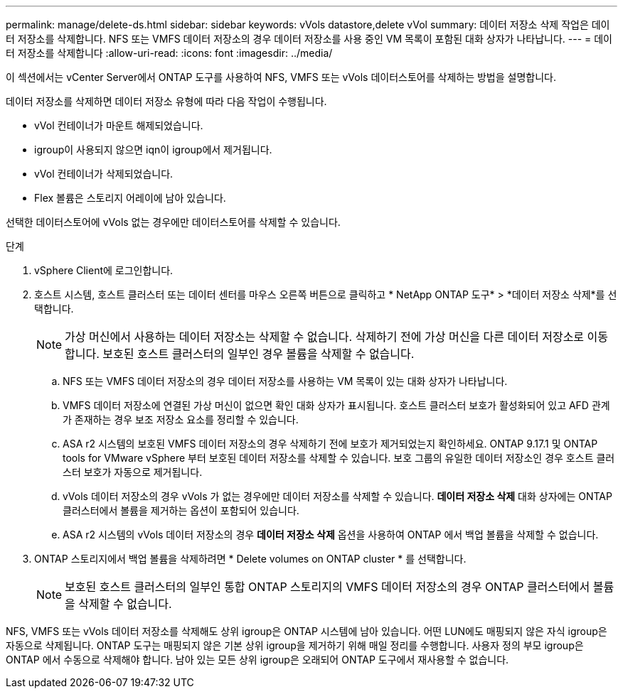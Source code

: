 ---
permalink: manage/delete-ds.html 
sidebar: sidebar 
keywords: vVols datastore,delete vVol 
summary: 데이터 저장소 삭제 작업은 데이터 저장소를 삭제합니다. NFS 또는 VMFS 데이터 저장소의 경우 데이터 저장소를 사용 중인 VM 목록이 포함된 대화 상자가 나타납니다. 
---
= 데이터 저장소를 삭제합니다
:allow-uri-read: 
:icons: font
:imagesdir: ../media/


[role="lead"]
이 섹션에서는 vCenter Server에서 ONTAP 도구를 사용하여 NFS, VMFS 또는 vVols 데이터스토어를 삭제하는 방법을 설명합니다.

데이터 저장소를 삭제하면 데이터 저장소 유형에 따라 다음 작업이 수행됩니다.

* vVol 컨테이너가 마운트 해제되었습니다.
* igroup이 사용되지 않으면 iqn이 igroup에서 제거됩니다.
* vVol 컨테이너가 삭제되었습니다.
* Flex 볼륨은 스토리지 어레이에 남아 있습니다.


선택한 데이터스토어에 vVols 없는 경우에만 데이터스토어를 삭제할 수 있습니다.

.단계
. vSphere Client에 로그인합니다.
. 호스트 시스템, 호스트 클러스터 또는 데이터 센터를 마우스 오른쪽 버튼으로 클릭하고 * NetApp ONTAP 도구* > *데이터 저장소 삭제*를 선택합니다.
+

NOTE: 가상 머신에서 사용하는 데이터 저장소는 삭제할 수 없습니다.  삭제하기 전에 가상 머신을 다른 데이터 저장소로 이동합니다.  보호된 호스트 클러스터의 일부인 경우 볼륨을 삭제할 수 없습니다.

+
.. NFS 또는 VMFS 데이터 저장소의 경우 데이터 저장소를 사용하는 VM 목록이 있는 대화 상자가 나타납니다.
.. VMFS 데이터 저장소에 연결된 가상 머신이 없으면 확인 대화 상자가 표시됩니다.  호스트 클러스터 보호가 활성화되어 있고 AFD 관계가 존재하는 경우 보조 저장소 요소를 정리할 수 있습니다.
.. ASA r2 시스템의 보호된 VMFS 데이터 저장소의 경우 삭제하기 전에 보호가 제거되었는지 확인하세요.  ONTAP 9.17.1 및 ONTAP tools for VMware vSphere 부터 보호된 데이터 저장소를 삭제할 수 있습니다.  보호 그룹의 유일한 데이터 저장소인 경우 호스트 클러스터 보호가 자동으로 제거됩니다.
.. vVols 데이터 저장소의 경우 vVols 가 없는 경우에만 데이터 저장소를 삭제할 수 있습니다.  *데이터 저장소 삭제* 대화 상자에는 ONTAP 클러스터에서 볼륨을 제거하는 옵션이 포함되어 있습니다.
.. ASA r2 시스템의 vVols 데이터 저장소의 경우 *데이터 저장소 삭제* 옵션을 사용하여 ONTAP 에서 백업 볼륨을 삭제할 수 없습니다.


. ONTAP 스토리지에서 백업 볼륨을 삭제하려면 * Delete volumes on ONTAP cluster * 를 선택합니다.
+

NOTE: 보호된 호스트 클러스터의 일부인 통합 ONTAP 스토리지의 VMFS 데이터 저장소의 경우 ONTAP 클러스터에서 볼륨을 삭제할 수 없습니다.



NFS, VMFS 또는 vVols 데이터 저장소를 삭제해도 상위 igroup은 ONTAP 시스템에 남아 있습니다.  어떤 LUN에도 매핑되지 않은 자식 igroup은 자동으로 삭제됩니다.  ONTAP 도구는 매핑되지 않은 기본 상위 igroup을 제거하기 위해 매일 정리를 수행합니다.  사용자 정의 부모 igroup은 ONTAP 에서 수동으로 삭제해야 합니다.  남아 있는 모든 상위 igroup은 오래되어 ONTAP 도구에서 재사용할 수 없습니다.
